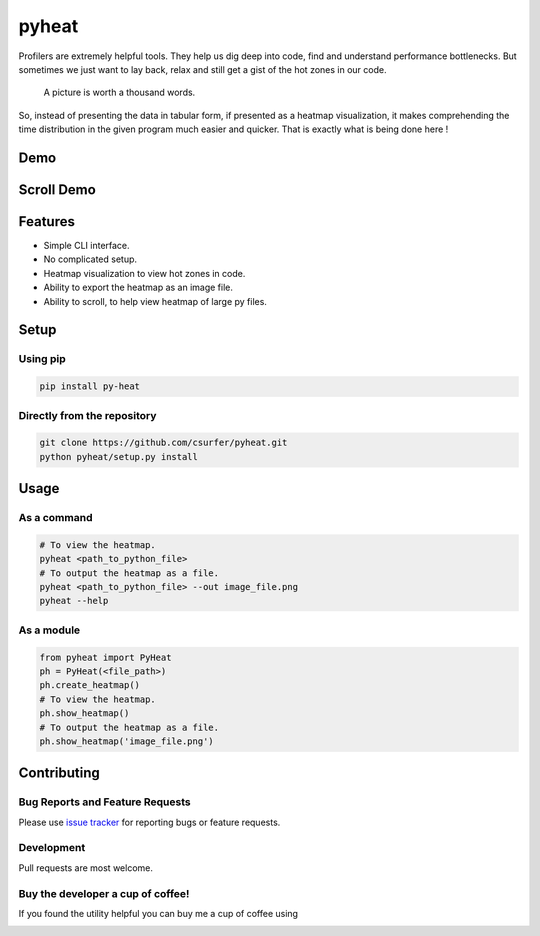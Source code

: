 pyheat
======

|pypiv| |pyv| |Licence| |Build Status| |Coverage Status| |Thanks|

Profilers are extremely helpful tools. They help us dig deep into code,
find and understand performance bottlenecks. But sometimes we just want
to lay back, relax and still get a gist of the hot zones in our code.

    A picture is worth a thousand words.

So, instead of presenting the data in tabular form, if presented as a
heatmap visualization, it makes comprehending the time distribution in
the given program much easier and quicker. That is exactly what is being
done here !

Demo
----

|Demo|

Scroll Demo
-----------

|ScrollDemo|

Features
--------

* Simple CLI interface.

* No complicated setup.

* Heatmap visualization to view hot zones in code.

* Ability to export the heatmap as an image file.

* Ability to scroll, to help view heatmap of large py files.

Setup
-----

Using pip
~~~~~~~~~

.. code:: bash

    pip install py-heat

Directly from the repository
~~~~~~~~~~~~~~~~~~~~~~~~~~~~

.. code:: bash

    git clone https://github.com/csurfer/pyheat.git
    python pyheat/setup.py install

Usage
-----

As a command
~~~~~~~~~~~~

.. code:: bash

    # To view the heatmap.
    pyheat <path_to_python_file>
    # To output the heatmap as a file.
    pyheat <path_to_python_file> --out image_file.png
    pyheat --help

As a module
~~~~~~~~~~~

.. code:: python

    from pyheat import PyHeat
    ph = PyHeat(<file_path>)
    ph.create_heatmap()
    # To view the heatmap.
    ph.show_heatmap()
    # To output the heatmap as a file.
    ph.show_heatmap('image_file.png')

Contributing
------------

Bug Reports and Feature Requests
~~~~~~~~~~~~~~~~~~~~~~~~~~~~~~~~

Please use `issue tracker`_ for reporting bugs or feature requests.

Development
~~~~~~~~~~~

Pull requests are most welcome.


Buy the developer a cup of coffee!
~~~~~~~~~~~~~~~~~~~~~~~~~~~~~~~~~~

If you found the utility helpful you can buy me a cup of coffee using

|Donate|

.. |Donate| image:: https://www.paypalobjects.com/webstatic/en_US/i/btn/png/silver-pill-paypal-44px.png
   :target: https://www.paypal.com/cgi-bin/webscr?cmd=_donations&business=3BSBW7D45C4YN&lc=US&currency_code=USD&bn=PP%2dDonationsBF%3abtn_donate_SM%2egif%3aNonHosted

.. |Thanks| image:: https://img.shields.io/badge/Say%20Thanks-!-1EAEDB.svg
   :target: https://saythanks.io/to/csurfer

.. _issue tracker: https://github.com/csurfer/pyheat/issues

.. |Build Status| image:: https://travis-ci.org/csurfer/pyheat.svg?branch=master
    :target: https://travis-ci.org/csurfer/pyheat

.. |Licence| image:: https://img.shields.io/badge/license-MIT-blue.svg
   :target: https://raw.githubusercontent.com/csurfer/pyheat/master/LICENSE

.. |Coverage Status| image:: https://coveralls.io/repos/github/csurfer/pyheat/badge.svg?branch=master
    :target: https://coveralls.io/github/csurfer/pyheat?branch=master

.. |Demo| image:: http://i.imgur.com/qOeXUPR.png

.. |ScrollDemo| image:: https://i.imgur.com/cWr1MW3.gif

.. |pypiv| image:: https://img.shields.io/pypi/v/py-heat.svg
   :target: https://pypi.python.org/pypi/py-heat

.. |pyv| image:: https://img.shields.io/pypi/pyversions/py-heat.svg
   :target: https://pypi.python.org/pypi/py-heat
